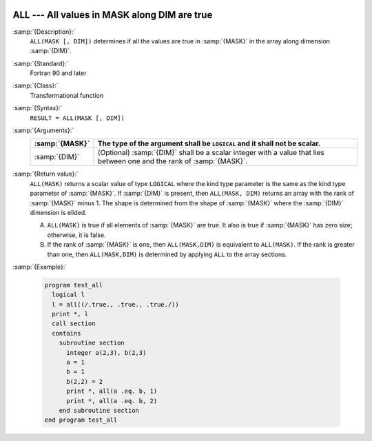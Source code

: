   .. _all:

ALL --- All values in MASK along DIM are true 
**********************************************

.. index:: ALL

.. index:: array, apply condition

.. index:: array, condition testing

:samp:`{Description}:`
  ``ALL(MASK [, DIM])`` determines if all the values are true in :samp:`{MASK}`
  in the array along dimension :samp:`{DIM}`.

:samp:`{Standard}:`
  Fortran 90 and later

:samp:`{Class}:`
  Transformational function

:samp:`{Syntax}:`
  ``RESULT = ALL(MASK [, DIM])``

:samp:`{Arguments}:`
  ==============  ==================================================================
  :samp:`{MASK}`  The type of the argument shall be ``LOGICAL`` and
                  it shall not be scalar.
  ==============  ==================================================================
  :samp:`{DIM}`   (Optional) :samp:`{DIM}` shall be a scalar integer
                  with a value that lies between one and the rank of :samp:`{MASK}`.
  ==============  ==================================================================

:samp:`{Return value}:`
  ``ALL(MASK)`` returns a scalar value of type ``LOGICAL`` where
  the kind type parameter is the same as the kind type parameter of
  :samp:`{MASK}`.  If :samp:`{DIM}` is present, then ``ALL(MASK, DIM)`` returns
  an array with the rank of :samp:`{MASK}` minus 1.  The shape is determined from
  the shape of :samp:`{MASK}` where the :samp:`{DIM}` dimension is elided. 

  (A)
    ``ALL(MASK)`` is true if all elements of :samp:`{MASK}` are true.
    It also is true if :samp:`{MASK}` has zero size; otherwise, it is false.

  (B)
    If the rank of :samp:`{MASK}` is one, then ``ALL(MASK,DIM)`` is equivalent
    to ``ALL(MASK)``.  If the rank is greater than one, then ``ALL(MASK,DIM)``
    is determined by applying ``ALL`` to the array sections.

:samp:`{Example}:`

  .. code-block:: fortran

    program test_all
      logical l
      l = all((/.true., .true., .true./))
      print *, l
      call section
      contains
        subroutine section
          integer a(2,3), b(2,3)
          a = 1
          b = 1
          b(2,2) = 2
          print *, all(a .eq. b, 1)
          print *, all(a .eq. b, 2)
        end subroutine section
    end program test_all

